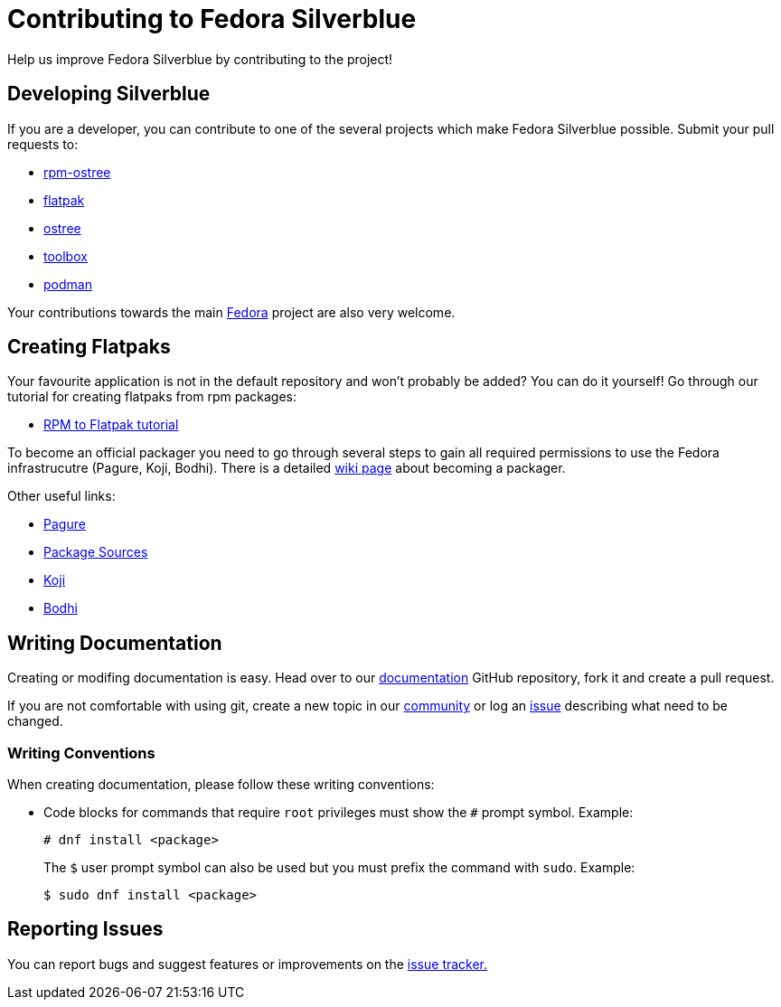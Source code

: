 [[contributing]]
= Contributing to Fedora Silverblue

Help us improve Fedora Silverblue by contributing to the project!

[[developing]]
== Developing Silverblue

If you are a developer, you can contribute to one of the several projects which make Fedora Silverblue possible. Submit your pull requests to:

* https://github.com/projectatomic/rpm-ostree[rpm-ostree]
* https://github.com/flatpak/flatpak[flatpak]
* https://github.com/ostreedev/ostree[ostree]
* https://github.com/debarshiray/toolbox[toolbox]
* https://github.com/containers/libpod[podman]

Your contributions towards the main https://fedoraproject.org/wiki/Join[Fedora] project are also very welcome.

[[creating-flatpaks]]
== Creating Flatpaks

Your favourite application is not in the default repository and won't probably be added? You can do it yourself! Go through our tutorial for creating flatpaks from rpm packages:

* https://docs.fedoraproject.org/en-US/flatpak/tutorial/[RPM to Flatpak tutorial]

To become an official packager you need to go through several steps to gain all required permissions to use the Fedora infrastrucutre (Pagure, Koji, Bodhi). There is a detailed https://fedoraproject.org/wiki/Join_the_package_collection_maintainers[wiki page] about becoming a packager.

Other useful links:

* https://pagure.io[Pagure]
* https://src.fedoraproject.org[Package Sources]
* https://koji.fedoraproject.org/koji/[Koji]
* https://bodhi.fedoraproject.org/[Bodhi]

[[writing-documentation]]
== Writing Documentation

Creating or modifing documentation is easy. Head over to our https://github.com/fedora-silverblue/silverblue-docs[documentation] GitHub repository, fork it and create a pull request.

If you are not comfortable with using git, create a new topic in our https://discussion.fedoraproject.org/c/desktop/silverblue[community] or log an https://github.com/fedora-silverblue/silverblue-docs/issues[issue] describing what need to be changed.

[[writing-conventions]]
=== Writing Conventions

When creating documentation, please follow these writing conventions:

* Code blocks for commands that require `root` privileges must show the `#` prompt symbol. Example:

 # dnf install <package>
+
The `$` user prompt symbol can also be used but you must prefix the command with `sudo`. Example:

 $ sudo dnf install <package>

[[reporting-issues]]
== Reporting Issues

You can report bugs and suggest features or improvements on the https://github.com/fedora-silverblue/issue-tracker/issues[issue tracker.]
